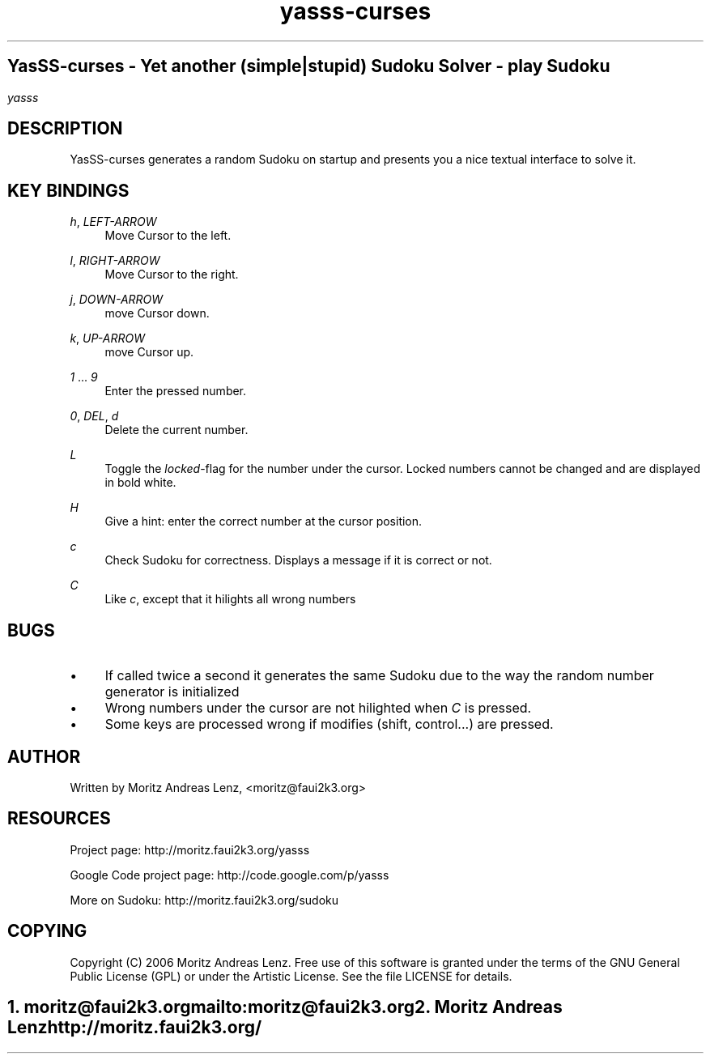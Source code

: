 .\"     Title: yasss\-curses
.\"    Author: 
.\" Generator: DocBook XSL Stylesheets v1.71.1 <http://docbook.sf.net/>
.\"      Date: 
.\"    Manual: 
.\"    Source: 
.\"
.TH "yasss\-curses" "1" "" "" ""
.\" disable hyphenation
.nh
.\" disable justification (adjust text to left margin only)
.ad l
.SH ""
YasSS\-curses \- Yet another (simple|stupid) Sudoku Solver \- play Sudoku
.SH ""
\fIyasss\fR
.sp
.SH "DESCRIPTION"
YasSS\-curses generates a random Sudoku on startup and presents you a nice textual interface to solve it.
.sp
.SH "KEY BINDINGS"
.PP
\fIh\fR, \fILEFT\-ARROW\fR
.RS 4
Move Cursor to the left.
.RE
.PP
\fIl\fR, \fIRIGHT\-ARROW\fR
.RS 4
Move Cursor to the right.
.RE
.PP
\fIj\fR, \fIDOWN\-ARROW\fR
.RS 4
move Cursor down.
.RE
.PP
\fIk\fR, \fIUP\-ARROW\fR
.RS 4
move Cursor up.
.RE
.PP
\fI1\fR \&... \fI9\fR
.RS 4
Enter the pressed number.
.RE
.PP
\fI0\fR, \fIDEL\fR, \fId\fR
.RS 4
Delete the current number.
.RE
.PP
\fIL\fR
.RS 4
Toggle the
\fIlocked\fR\-flag for the number under the cursor. Locked numbers cannot be changed and are displayed in bold white.
.RE
.PP
\fIH\fR
.RS 4
Give a hint: enter the correct number at the cursor position.
.RE
.PP
\fIc\fR
.RS 4
Check Sudoku for correctness. Displays a message if it is correct or not.
.RE
.PP
\fIC\fR
.RS 4
Like
\fIc\fR, except that it hilights all wrong numbers
.RE
.SH "BUGS"
.TP 4
\(bu
If called twice a second it generates the same Sudoku due to the way the random number generator is initialized
.TP 4
\(bu
Wrong numbers under the cursor are not hilighted when
\fIC\fR
is pressed.
.TP 4
\(bu
Some keys are processed wrong if modifies (shift, control\&...) are pressed.
.SH "AUTHOR"
Written by Moritz Andreas Lenz, <moritz@faui2k3.org>
.sp
.SH "RESOURCES"
Project page: http://moritz.faui2k3.org/yasss
.sp
Google Code project page: http://code.google.com/p/yasss
.sp
More on Sudoku: http://moritz.faui2k3.org/sudoku
.sp
.SH "COPYING"
Copyright (C) 2006 Moritz Andreas Lenz. Free use of this software is granted under the terms of the GNU General Public License (GPL) or under the Artistic License. See the file LICENSE for details.
.sp
.SH ""
.IP " 1." 4
moritz@faui2k3.org
.RS 4
\%mailto:moritz@faui2k3.org
.RE
.IP " 2." 4
Moritz Andreas Lenz
.RS 4
\%http://moritz.faui2k3.org/
.RE
